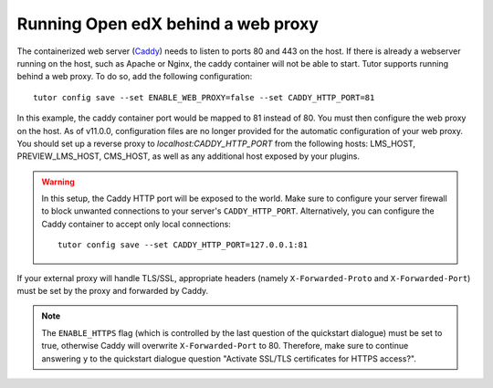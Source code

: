 .. _web_proxy:

Running Open edX behind a web proxy
===================================

The containerized web server (`Caddy <https://caddyserver.com/>`__) needs to listen to ports 80 and 443 on the host. If there is already a webserver running on the host, such as Apache or Nginx, the caddy container will not be able to start. Tutor supports running behind a web proxy. To do so, add the following configuration::

       tutor config save --set ENABLE_WEB_PROXY=false --set CADDY_HTTP_PORT=81

In this example, the caddy container port would be mapped to 81 instead of 80. You must then configure the web proxy on the host. As of v11.0.0, configuration files are no longer provided for the automatic configuration of your web proxy. You should set up a reverse proxy to `localhost:CADDY_HTTP_PORT` from the following hosts: LMS_HOST, PREVIEW_LMS_HOST, CMS_HOST, as well as any additional host exposed by your plugins.

.. warning::
    In this setup, the Caddy HTTP port will be exposed to the world. Make sure to configure your server firewall to block unwanted connections to your server's ``CADDY_HTTP_PORT``. Alternatively, you can configure the Caddy container to accept only local connections::

        tutor config save --set CADDY_HTTP_PORT=127.0.0.1:81

If your external proxy will handle TLS/SSL, appropriate headers (namely ``X-Forwarded-Proto`` and ``X-Forwarded-Port``) must be set by the proxy and forwarded by Caddy.

.. note::
    The ``ENABLE_HTTPS`` flag (which is controlled by the last question of the quickstart dialogue) must be set to true, otherwise Caddy will overwrite ``X-Forwarded-Port`` to 80. Therefore, make sure to continue answering ``y`` to the quickstart dialogue question "Activate SSL/TLS certificates for HTTPS access?".